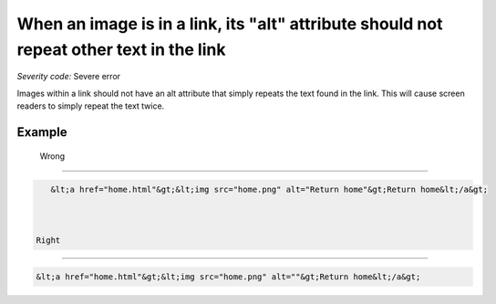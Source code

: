 ===============================
When an image is in a link, its "alt" attribute should not repeat other text in the link
===============================

*Severity code:* Severe error

.. php:class:: aImgAltNotRepetative


Images within a link should not have an alt attribute that simply repeats the text found in the link. This will cause screen readers to simply repeat the text twice.



Example
-------
 Wrong
-----

.. code-block:: html

    &lt;a href="home.html"&gt;&lt;img src="home.png" alt="Return home"&gt;Return home&lt;/a&gt;



 Right
-----
 
.. code-block:: html

    &lt;a href="home.html"&gt;&lt;img src="home.png" alt=""&gt;Return home&lt;/a&gt;



 
